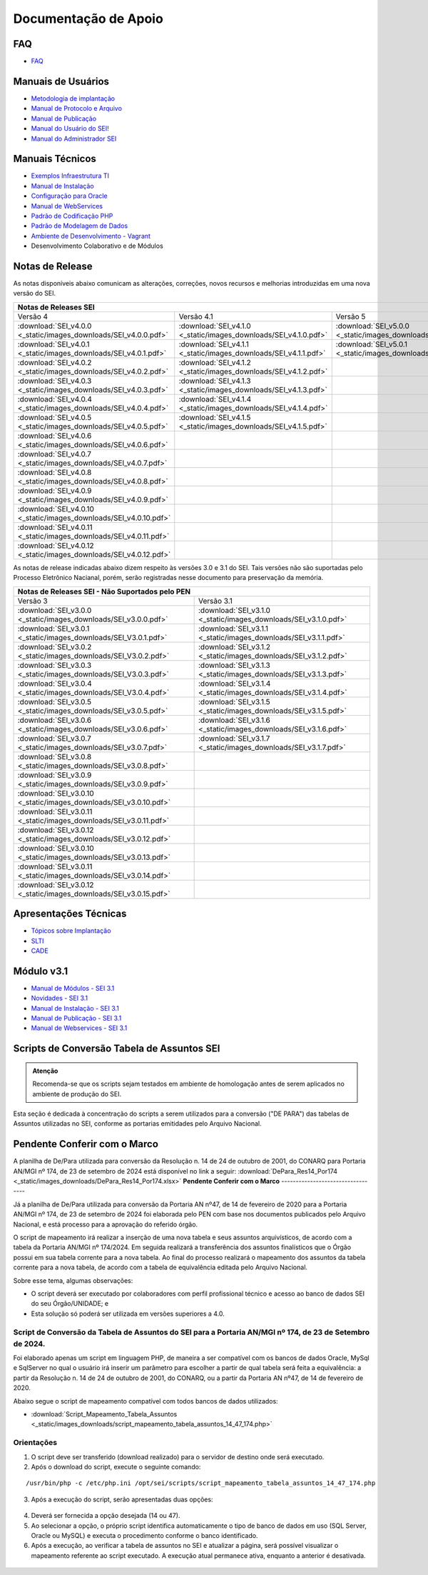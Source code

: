 Documentação de Apoio
======================

FAQ
---
 
- `FAQ <https://www.gov.br/economia/pt-br/assuntos/processo-eletronico-nacional/destaques/faq/faq-sobre-o-sei>`_


Manuais de Usuários
--------------------

- `Metodologia de implantação <https://www.gov.br/economia/pt-br/assuntos/processo-eletronico-nacional/destaques/material-de-apoio-2/documentacao-sei/metodologia-de-implantacao/metodologia-de-implantacao>`_
- `Manual de Protocolo e Arquivo <https://softwarepublico.gov.br/social/sei/manuais/manual-do-protocolo-e-arquivo/sumario>`_
- `Manual de Publicação <https://softwarepublico.gov.br/social/sei/manuais/manual-de-publicacao/publicacao-2.5.1>`_
- `Manual do Usuário do SEI! <https://manuais.processoeletronico.gov.br/pt-br/latest/SEI/index.html>`_
- `Manual do Administrador SEI <https://manuais.processoeletronico.gov.br/pt-br/latest/SEIADM/index.html>`_

Manuais Técnicos
----------------

- `Exemplos Infraestrutura TI <https://softwarepublico.gov.br/social/sei/manuais/infraestrutura/sumario>`_
- `Manual de Instalação <https://softwarepublico.gov.br/social/sei/manuais/manuais-de-instalacao>`_
- `Configuração para Oracle <https://softwarepublico.gov.br/social/sei/manuais/manual-oracle/instalacao-oracle>`_
- `Manual de WebServices <http://processoeletronico.gov.br/images/documentacao/SEI-WebServices-v3.0.pdf>`_
- `Padrão de Codificação PHP <https://softwarepublico.gov.br/social/sei/manuais/padrao-de-codificacao-php/sumario>`_
- `Padrão de Modelagem de Dados  <https://softwarepublico.gov.br/social/sei/manuais/padrao-de-modelagem-de-dados/sumario>`_
- `Ambiente de Desenvolvimento - Vagrant  <https://softwarepublico.gov.br/social/sei/manuais/vagrant/sumario>`_
- Desenvolvimento Colaborativo e de Módulos


Notas de Release
-----------------

As notas disponíveis abaixo comunicam as alterações, correções, novos recursos e melhorias introduzidas em uma nova versão do SEI.

+--------------------------------------------------------------------------------------------------------------------------------------------------------------------------------------------------------+
| Notas de Releases SEI                                                                                                                                                                                  |
+==================================================================+==================================================================+==================================================================+
| Versão 4                                                         | Versão 4.1                                                       | Versão 5                                                         |
+------------------------------------------------------------------+------------------------------------------------------------------+------------------------------------------------------------------+
| :download:`SEI_v4.0.0 <_static/images_downloads/SEI_v4.0.0.pdf>` | :download:`SEI_v4.1.0 <_static/images_downloads/SEI_v4.1.0.pdf>` | :download:`SEI_v5.0.0 <_static/images_downloads/SEI_v5.0.0.pdf>` |
+------------------------------------------------------------------+------------------------------------------------------------------+------------------------------------------------------------------+
|:download:`SEI_v4.0.1 <_static/images_downloads/SEI_v4.0.1.pdf>`  | :download:`SEI_v4.1.1 <_static/images_downloads/SEI_v4.1.1.pdf>` | :download:`SEI_v5.0.1 <_static/images_downloads/SEI_v5.0.1.pdf>` |
+------------------------------------------------------------------+------------------------------------------------------------------+------------------------------------------------------------------+
|:download:`SEI_v4.0.2 <_static/images_downloads/SEI_v4.0.2.pdf>`  | :download:`SEI_v4.1.2 <_static/images_downloads/SEI_v4.1.2.pdf>` |                                                                  |
+------------------------------------------------------------------+------------------------------------------------------------------+------------------------------------------------------------------+
|:download:`SEI_v4.0.3 <_static/images_downloads/SEI_v4.0.3.pdf>`  | :download:`SEI_v4.1.3 <_static/images_downloads/SEI_v4.1.3.pdf>` |                                                                  |
+------------------------------------------------------------------+------------------------------------------------------------------+------------------------------------------------------------------+
|:download:`SEI_v4.0.4 <_static/images_downloads/SEI_v4.0.4.pdf>`  | :download:`SEI_v4.1.4 <_static/images_downloads/SEI_v4.1.4.pdf>` |                                                                  |
+------------------------------------------------------------------+------------------------------------------------------------------+------------------------------------------------------------------+
|:download:`SEI_v4.0.5 <_static/images_downloads/SEI_v4.0.5.pdf>`  | :download:`SEI_v4.1.5 <_static/images_downloads/SEI_v4.1.5.pdf>` |                                                                  |
+------------------------------------------------------------------+------------------------------------------------------------------+------------------------------------------------------------------+
|:download:`SEI_v4.0.6 <_static/images_downloads/SEI_v4.0.6.pdf>`  |                                                                  |                                                                  |
+------------------------------------------------------------------+------------------------------------------------------------------+------------------------------------------------------------------+
|:download:`SEI_v4.0.7 <_static/images_downloads/SEI_v4.0.7.pdf>`  |                                                                  |                                                                  |
+------------------------------------------------------------------+------------------------------------------------------------------+------------------------------------------------------------------+
|:download:`SEI_v4.0.8 <_static/images_downloads/SEI_v4.0.8.pdf>`  |                                                                  |                                                                  |
+------------------------------------------------------------------+------------------------------------------------------------------+------------------------------------------------------------------+
|:download:`SEI_v4.0.9 <_static/images_downloads/SEI_v4.0.9.pdf>`  |                                                                  |                                                                  |
+------------------------------------------------------------------+------------------------------------------------------------------+------------------------------------------------------------------+
|:download:`SEI_v4.0.10 <_static/images_downloads/SEI_v4.0.10.pdf>`|                                                                  |                                                                  |
+------------------------------------------------------------------+------------------------------------------------------------------+------------------------------------------------------------------+
|:download:`SEI_v4.0.11 <_static/images_downloads/SEI_v4.0.11.pdf>`|                                                                  |                                                                  |
+------------------------------------------------------------------+------------------------------------------------------------------+------------------------------------------------------------------+
|:download:`SEI_v4.0.12 <_static/images_downloads/SEI_v4.0.12.pdf>`|                                                                  |                                                                  |
+------------------------------------------------------------------+------------------------------------------------------------------+------------------------------------------------------------------+

As notas de release indicadas abaixo dizem respeito às versões 3.0 e 3.1 do SEI. Tais versões não são suportadas pelo Processo Eletrônico Nacianal, porém, serão registradas nesse documento para preservação da memória.

+-------------------------------------------------------------------------------------------------------------------------------------+
| Notas de Releases SEI - Não Suportados pelo PEN                                                                                     |
+==================================================================+==================================================================+
| Versão 3                                                         | Versão 3.1                                                       |
+------------------------------------------------------------------+------------------------------------------------------------------+
| :download:`SEI_v3.0.0 <_static/images_downloads/SEI_v3.0.0.pdf>` | :download:`SEI_v3.1.0 <_static/images_downloads/SEI_v3.1.0.pdf>` |
+------------------------------------------------------------------+------------------------------------------------------------------+
|:download:`SEI_v3.0.1 <_static/images_downloads/SEI_V3.0.1.pdf>`  | :download:`SEI_v3.1.1 <_static/images_downloads/SEI_v3.1.1.pdf>` |
+------------------------------------------------------------------+------------------------------------------------------------------+
|:download:`SEI_v3.0.2 <_static/images_downloads/SEI_V3.0.2.pdf>`  | :download:`SEI_v3.1.2 <_static/images_downloads/SEI_v3.1.2.pdf>` |
+------------------------------------------------------------------+------------------------------------------------------------------+
|:download:`SEI_v3.0.3 <_static/images_downloads/SEI_V3.0.3.pdf>`  | :download:`SEI_v3.1.3 <_static/images_downloads/SEI_v3.1.3.pdf>` |
+------------------------------------------------------------------+------------------------------------------------------------------+
|:download:`SEI_v3.0.4 <_static/images_downloads/SEI_V3.0.4.pdf>`  | :download:`SEI_v3.1.4 <_static/images_downloads/SEI_v3.1.4.pdf>` |
+------------------------------------------------------------------+------------------------------------------------------------------+
|:download:`SEI_v3.0.5 <_static/images_downloads/SEI_v3.0.5.pdf>`  | :download:`SEI_v3.1.5 <_static/images_downloads/SEI_v3.1.5.pdf>` |
+------------------------------------------------------------------+------------------------------------------------------------------+
|:download:`SEI_v3.0.6 <_static/images_downloads/SEI_v3.0.6.pdf>`  | :download:`SEI_v3.1.6 <_static/images_downloads/SEI_v3.1.6.pdf>` |
+------------------------------------------------------------------+------------------------------------------------------------------+
|:download:`SEI_v3.0.7 <_static/images_downloads/SEI_v3.0.7.pdf>`  | :download:`SEI_v3.1.7 <_static/images_downloads/SEI_v3.1.7.pdf>` |
+------------------------------------------------------------------+------------------------------------------------------------------+
|:download:`SEI_v3.0.8 <_static/images_downloads/SEI_v3.0.8.pdf>`  |                                                                  |
+------------------------------------------------------------------+------------------------------------------------------------------+
|:download:`SEI_v3.0.9 <_static/images_downloads/SEI_v3.0.9.pdf>`  |                                                                  |
+------------------------------------------------------------------+------------------------------------------------------------------+
|:download:`SEI_v3.0.10 <_static/images_downloads/SEI_v3.0.10.pdf>`|                                                                  |
+------------------------------------------------------------------+------------------------------------------------------------------+
|:download:`SEI_v3.0.11 <_static/images_downloads/SEI_v3.0.11.pdf>`|                                                                  |
+------------------------------------------------------------------+------------------------------------------------------------------+
|:download:`SEI_v3.0.12 <_static/images_downloads/SEI_v3.0.12.pdf>`|                                                                  |
+------------------------------------------------------------------+------------------------------------------------------------------+
|:download:`SEI_v3.0.10 <_static/images_downloads/SEI_v3.0.13.pdf>`|                                                                  |
+------------------------------------------------------------------+------------------------------------------------------------------+
|:download:`SEI_v3.0.11 <_static/images_downloads/SEI_v3.0.14.pdf>`|                                                                  |
+------------------------------------------------------------------+------------------------------------------------------------------+
|:download:`SEI_v3.0.12 <_static/images_downloads/SEI_v3.0.15.pdf>`|                                                                  |
+------------------------------------------------------------------+------------------------------------------------------------------+


Apresentações Técnicas
------------------------

- `Tópicos sobre Implantação <https://www.gov.br/economia/pt-br/assuntos/processo-eletronico-nacional/servicos/treinamento_sei_implantar_20170323_vseges.pdf>`_
- `SLTI <https://www.gov.br/economia/pt-br/assuntos/processo-eletronico-nacional/servicos/pen_apresentacao_reuni_ot_cnicalslti_v2.pdf>`_
- `CADE <https://www.gov.br/economia/pt-br/assuntos/processo-eletronico-nacional/servicos/apresenta__o_informa__es_t_cnicas_do_sei-cade.pdf>`_

Módulo v3.1
-----------

- `Manual de Módulos - SEI 3.1 <https://www.gov.br/economia/pt-br/assuntos/processo-eletronico-nacional/arquivos/documentacao-do-sei/sei-modulos-v3-1.pdf>`_
- `Novidades - SEI 3.1 <https://www.gov.br/economia/pt-br/assuntos/processo-eletronico-nacional/arquivos/documentacao-do-sei/sei-novidades-v3-1.pdf>`_
- `Manual de Instalação - SEI 3.1  <https://www.gov.br/economia/pt-br/assuntos/processo-eletronico-nacional/arquivos/documentacao-do-sei/sei-instalacao-v3-1.pdf>`_
- `Manual de Publicação - SEI 3.1 <https://www.gov.br/economia/pt-br/assuntos/processo-eletronico-nacional/arquivos/documentacao-do-sei/sei-publicacao-v3-1.pdf>`_
- `Manual de Webservices - SEI 3.1 <https://www.gov.br/economia/pt-br/assuntos/processo-eletronico-nacional/arquivos/documentacao-do-sei/sei-webservices-v3-1.pdf>`_

Scripts de Conversão Tabela de Assuntos SEI
-------------------------------------------

.. admonition:: Atenção

   Recomenda-se que os scripts sejam testados em ambiente de homologação antes de serem aplicados no ambiente de produção do SEI.  

Esta seção é dedicada à concentração do scripts a serem utilizados para a conversão ("DE PARA") das tabelas de Assuntos utilizadas no SEI, conforme as portarias emitidades pelo Arquivo Nacional.

**Pendente Conferir com o Marco**
----------------------------------
A planilha de De/Para utilizada para conversão da Resolução n. 14 de 24 de outubro de 2001, do CONARQ para Portaria AN/MGI nº 174, de 23 de setembro de 2024 está disponível no link a seguir: :download:`DePara_Res14_Por174 <_static/images_downloads/DePara_Res14_Por174.xlsx>` 
**Pendente Conferir com o Marco**
----------------------------------

Já a planilha de De/Para utilizada para conversão da Portaria AN nº47, de 14 de fevereiro de 2020 para a Portaria AN/MGI nº 174, de 23 de setembro de 2024 foi elaborada pelo PEN com base nos documentos publicados pelo Arquivo Nacional, e está processo para a aprovação do referido órgão. 

O script de mapeamento irá realizar a inserção de uma nova tabela e seus assuntos arquivísticos, de acordo com a tabela da Portaria AN/MGI nº 174/2024. Em seguida realizará a transferência dos assuntos finalísticos que o Órgão possui em sua tabela corrente para a nova tabela. Ao final do processo realizará o mapeamento dos assuntos da tabela corrente para a nova tabela, de acordo com a tabela de equivalência editada pelo Arquivo Nacional.


Sobre esse tema, algumas observações:

- O script deverá ser executado por colaboradores com perfil profissional técnico e acesso ao banco de dados SEI do seu Órgão/UNIDADE; e

- Esta solução só poderá ser utilizada em versões superiores a 4.0.

.. admonition:: Nota

   
Script de Conversão da Tabela de Assuntos do SEI para a Portaria AN/MGI nº 174, de 23 de Setembro de 2024. 
+++++++++++++++++++++++++++++++++++++++++++++++++++++++++++++++++++++++++++++++++++++++++++++++++++++++++++++++++++++++++++++++++++++++++++++++++++++++++++++++++++++++++++++++++++++++++++++++++++++++++++++++++++++

Foi elaborado apenas um script em linguagem PHP, de maneira a ser compatível com os bancos de dados Oracle, MySql e SqlServer no qual o usuário irá inserir um parâmetro para escolher a partir de qual tabela será feita a equivalência: a partir da Resolução n. 14 de 24 de outubro de 2001, do CONARQ, ou a partir da Portaria AN nº47, de 14 de fevereiro de 2020.

Abaixo segue o script de mapeamento compatível com todos bancos de dados utilizados:

- :download:`Script_Mapeamento_Tabela_Assuntos <_static/images_downloads/script_mapeamento_tabela_assuntos_14_47_174.php>`


Orientações
+++++++++++
1) O script deve ser transferido (download realizado) para o servidor de destino onde será executado.
2) Após o download do script, execute o seguinte comando:

:: 
  
  /usr/bin/php -c /etc/php.ini /opt/sei/scripts/script_mapeamento_tabela_assuntos_14_47_174.php

3) Após a execução do script, serão apresentadas duas opções:

 .. figure:: _static/images_downloads/OPCOES_TABELA_ASSUNTOS.png 

4) Deverá ser fornecida a opção desejada (14 ou 47).

5) Ao selecionar a opção, o próprio script identifica automaticamente o tipo de banco de dados em uso (SQL Server, Oracle ou MySQL) e executa o procedimento conforme o banco identificado.

6) Após a execução, ao verificar a tabela de assuntos no SEI e atualizar a página, será possível visualizar o mapeamento referente ao script executado. A execução atual permanece ativa, enquanto a anterior é desativada.

 .. figure:: _static/images_downloads/Tela_ativacao_nova_tabela_1.gif










